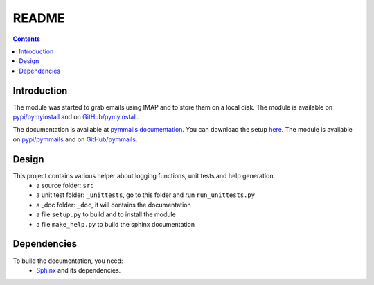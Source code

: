 .. _l-README:

README
======

.. contents::
   :depth: 3


Introduction
------------

The module was started to grab emails using IMAP and to store them on a local disk.
The module is available on `pypi/pymyinstall <https://pypi.python.org/pypi/pymmails/>`_ and
on `GitHub/pymyinstall <https://github.com/sdpython/pymmails>`_.
    
The documentation is available at 
`pymmails documentation <http://www.xavierdupre.fr/app/pymmails/helpsphinx/index.html>`_.
You can download the setup  `here <http://www.xavierdupre.fr/site2013/index_code.html>`_.
The module is available on `pypi/pymmails <https://pypi.python.org/pypi/pymmails/>`_ and
on `GitHub/pymmails <https://github.com/sdpython/pymmails>`_.


Design
------

This project contains various helper about logging functions, unit tests and help generation.
   * a source folder: ``src``
   * a unit test folder: ``_unittests``, go to this folder and run ``run_unittests.py``
   * a _doc folder: ``_doc``, it will contains the documentation
   * a file ``setup.py`` to build and to install the module
   * a file ``make_help.py`` to build the sphinx documentation
    
    
    
Dependencies
------------

To build the documentation, you need:
   * `Sphinx <http://sphinx-doc.org/>`_ and its dependencies.

